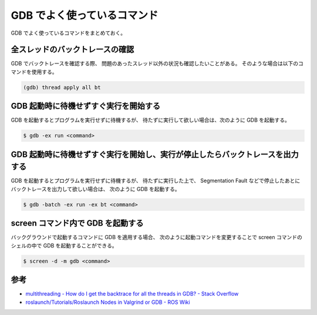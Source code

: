GDB でよく使っているコマンド
===================================

GDB でよく使っているコマンドをまとめておく。

全スレッドのバックトレースの確認
--------------------------------------

GDB でバックトレースを確認する際、
問題のあったスレッド以外の状況も確認したいことがある。
そのような場合は以下のコマンドを使用する。

.. code-block:: console

    (gdb) thread apply all bt

GDB 起動時に待機せずすぐ実行を開始する
-----------------------------------------

GDB を起動するとプログラムを実行せずに待機するが、
待たずに実行して欲しい場合は、次のように GDB を起動する。

.. code-block:: console

    $ gdb -ex run <command>

GDB 起動時に待機せずすぐ実行を開始し、実行が停止したらバックトレースを出力する
----------------------------------------------------------------------------------

GDB を起動するとプログラムを実行せずに待機するが、
待たずに実行した上で、
Segmentation Fault などで停止したあとにバックトレースを出力して欲しい場合は、
次のように GDB を起動する。

.. code-block:: console

    $ gdb -batch -ex run -ex bt <command>

screen コマンド内で GDB を起動する
------------------------------------

バックグラウンドで起動するコマンドに GDB を適用する場合、
次のように起動コマンドを変更することで
screen コマンドのシェルの中で GDB を起動することができる。

.. code-block:: console

    $ screen -d -m gdb <command>

参考
------------

- `multithreading - How do I get the backtrace for all the threads in GDB? - Stack Overflow <https://stackoverflow.com/questions/18391808/how-do-i-get-the-backtrace-for-all-the-threads-in-gdb>`_
- `roslaunch/Tutorials/Roslaunch Nodes in Valgrind or GDB - ROS Wiki <http://wiki.ros.org/roslaunch/Tutorials/Roslaunch%20Nodes%20in%20Valgrind%20or%20GDB>`_
